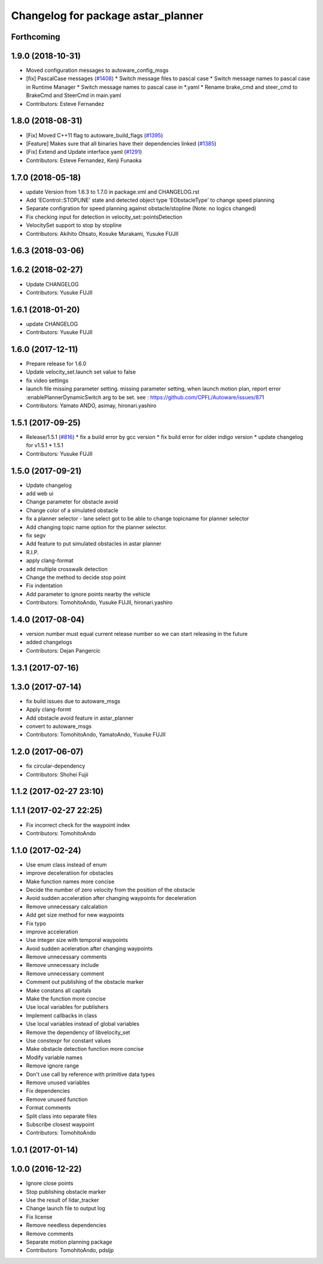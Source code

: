 ^^^^^^^^^^^^^^^^^^^^^^^^^^^^^^^^^^^
Changelog for package astar_planner
^^^^^^^^^^^^^^^^^^^^^^^^^^^^^^^^^^^

Forthcoming
-----------

1.9.0 (2018-10-31)
------------------
* Moved configuration messages to autoware_config_msgs
* [fix] PascalCase messages (`#1408 <https://github.com/CPFL/Autoware/issues/1408>`_)
  * Switch message files to pascal case
  * Switch message names to pascal case in Runtime Manager
  * Switch message names to pascal case in *.yaml
  * Rename brake_cmd and steer_cmd to BrakeCmd and SteerCmd in main.yaml
* Contributors: Esteve Fernandez

1.8.0 (2018-08-31)
------------------
* [Fix] Moved C++11 flag to autoware_build_flags (`#1395 <https://github.com/CPFL/Autoware/pull/1395>`_)
* [Feature] Makes sure that all binaries have their dependencies linked (`#1385 <https://github.com/CPFL/Autoware/pull/1385>`_)
* [Fix] Extend and Update interface.yaml (`#1291 <https://github.com/CPFL/Autoware/pull/1291>`_)
* Contributors: Esteve Fernandez, Kenji Funaoka

1.7.0 (2018-05-18)
------------------
* update Version from 1.6.3 to 1.7.0 in package.xml and CHANGELOG.rst
* Add 'EControl::STOPLINE' state and detected object type 'EObstacleType' to change speed planning
* Separate configration for speed planning against obstacle/stopline (Note: no logics changed)
* Fix checking input for detection in velocity_set::pointsDetection
* VelocitySet support to stop by stopline
* Contributors: Akihito Ohsato, Kosuke Murakami, Yusuke FUJII

1.6.3 (2018-03-06)
------------------

1.6.2 (2018-02-27)
------------------
* Update CHANGELOG
* Contributors: Yusuke FUJII

1.6.1 (2018-01-20)
------------------
* update CHANGELOG
* Contributors: Yusuke FUJII

1.6.0 (2017-12-11)
------------------
* Prepare release for 1.6.0
* Update velocity_set.launch
  set value to false
* fix video settings
* launch file missing parameter setting.
  missing parameter setting, when launch motion plan, report error :enablePlannerDynamicSwitch arg to be set.
  see :  https://github.com/CPFL/Autoware/issues/871
* Contributors: Yamato ANDO, asimay, hironari.yashiro

1.5.1 (2017-09-25)
------------------
* Release/1.5.1 (`#816 <https://github.com/cpfl/autoware/issues/816>`_)
  * fix a build error by gcc version
  * fix build error for older indigo version
  * update changelog for v1.5.1
  * 1.5.1
* Contributors: Yusuke FUJII

1.5.0 (2017-09-21)
------------------
* Update changelog
* add web ui
* Change parameter for obstacle avoid
* Change color of a simulated obstacle
* fix a planner selector
  - lane select got to be able to change topicname for planner selector
* Add changing topic name option for the planner selector.
* fix segv
* Add feature to put simulated obstacles in astar planner
* R.I.P.
* apply clang-format
* add multiple crosswalk detection
* Change the method to decide stop point
* Fix indentation
* Add parameter to ignore points nearby the vehicle
* Contributors: TomohitoAndo, Yusuke FUJII, hironari.yashiro

1.4.0 (2017-08-04)
------------------
* version number must equal current release number so we can start releasing in the future
* added changelogs
* Contributors: Dejan Pangercic

1.3.1 (2017-07-16)
------------------

1.3.0 (2017-07-14)
------------------
* fix build issues due to autoware_msgs
* Apply clang-formt
* Add obstacle avoid feature in astar_planner
* convert to autoware_msgs
* Contributors: TomohitoAndo, YamatoAndo, Yusuke FUJII

1.2.0 (2017-06-07)
------------------
* fix circular-dependency
* Contributors: Shohei Fujii

1.1.2 (2017-02-27 23:10)
------------------------

1.1.1 (2017-02-27 22:25)
------------------------
* Fix incorrect check for the waypoint index
* Contributors: TomohitoAndo

1.1.0 (2017-02-24)
------------------
* Use enum class instead of enum
* improve deceleratiion for obstacles
* Make function names more concise
* Decide the number of zero velocity from the position of the obstacle
* Avoid sudden acceleration after changing waypoints for deceleration
* Remove unnecessary calcalation
* Add get size method for new waypoints
* Fix typo
* improve acceleration
* Use integer size with temporal waypoints
* Avoid sudden aceleration after changing waypoints
* Remove unnecessary comments
* Remove unnecessary include
* Remove unnecessary comment
* Comment out publishing of the obstacle marker
* Make constans all capitals
* Make the function more concise
* Use local variables for publishers
* Implement callbacks in class
* Use local variables instead of global variables
* Remove the dependency of libvelocity_set
* Use constexpr for constant values
* Make obstacle detection function more concise
* Modify variable names
* Remove ignore range
* Don't use call by reference with primitive data types
* Remove unused variables
* Fix dependencies
* Remove unused function
* Format comments
* Split class into separate files
* Subscribe closest waypoint
* Contributors: TomohitoAndo

1.0.1 (2017-01-14)
------------------

1.0.0 (2016-12-22)
------------------
* Ignore close points
* Stop publishing obstacle marker
* Use the result of lidar_tracker
* Change launch file to output log
* Fix license
* Remove needless dependencies
* Remove comments
* Separate motion planning package
* Contributors: TomohitoAndo, pdsljp
